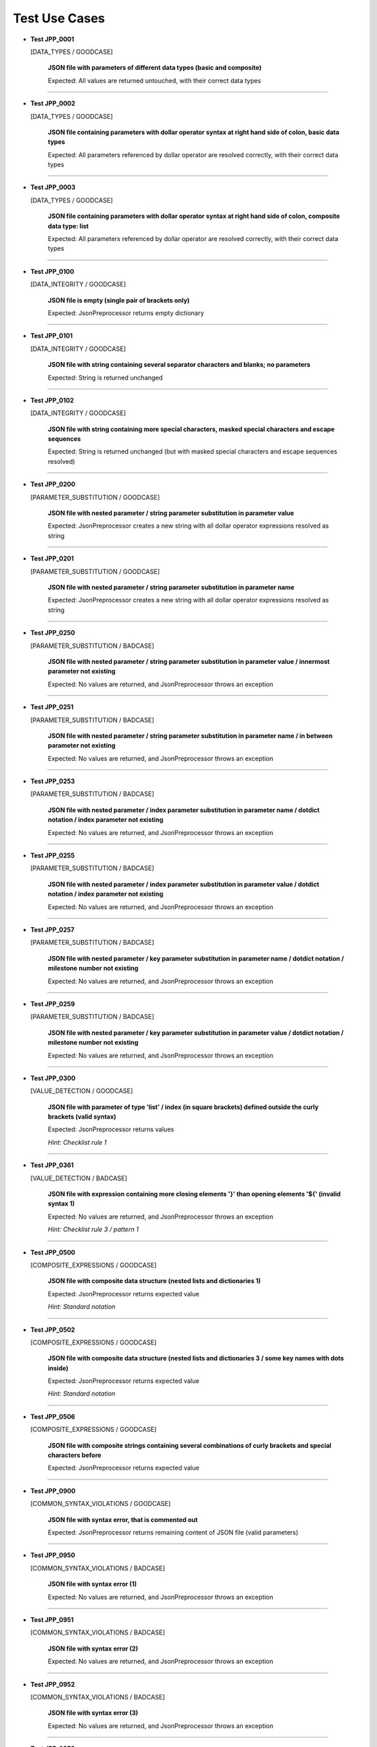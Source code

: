 .. Copyright 2020-2023 Robert Bosch GmbH

.. Licensed under the Apache License, Version 2.0 (the "License");
   you may not use this file except in compliance with the License.
   You may obtain a copy of the License at

.. http://www.apache.org/licenses/LICENSE-2.0

.. Unless required by applicable law or agreed to in writing, software
   distributed under the License is distributed on an "AS IS" BASIS,
   WITHOUT WARRANTIES OR CONDITIONS OF ANY KIND, either express or implied.
   See the License for the specific language governing permissions and
   limitations under the License.

Test Use Cases
==============

* **Test JPP_0001**

  [DATA_TYPES / GOODCASE]

   **JSON file with parameters of different data types (basic and composite)**

   Expected: All values are returned untouched, with their correct data types

----

* **Test JPP_0002**

  [DATA_TYPES / GOODCASE]

   **JSON file containing parameters with dollar operator syntax at right hand side of colon, basic data types**

   Expected: All parameters referenced by dollar operator are resolved correctly, with their correct data types

----

* **Test JPP_0003**

  [DATA_TYPES / GOODCASE]

   **JSON file containing parameters with dollar operator syntax at right hand side of colon, composite data type: list**

   Expected: All parameters referenced by dollar operator are resolved correctly, with their correct data types

----

* **Test JPP_0100**

  [DATA_INTEGRITY / GOODCASE]

   **JSON file is empty (single pair of brackets only)**

   Expected: JsonPreprocessor returns empty dictionary

----

* **Test JPP_0101**

  [DATA_INTEGRITY / GOODCASE]

   **JSON file with string containing several separator characters and blanks; no parameters**

   Expected: String is returned unchanged

----

* **Test JPP_0102**

  [DATA_INTEGRITY / GOODCASE]

   **JSON file with string containing more special characters, masked special characters and escape sequences**

   Expected: String is returned unchanged (but with masked special characters and escape sequences resolved)

----

* **Test JPP_0200**

  [PARAMETER_SUBSTITUTION / GOODCASE]

   **JSON file with nested parameter / string parameter substitution in parameter value**

   Expected: JsonPreprocessor creates a new string with all dollar operator expressions resolved as string

----

* **Test JPP_0201**

  [PARAMETER_SUBSTITUTION / GOODCASE]

   **JSON file with nested parameter / string parameter substitution in parameter name**

   Expected: JsonPreprocessor creates a new string with all dollar operator expressions resolved as string

----

* **Test JPP_0250**

  [PARAMETER_SUBSTITUTION / BADCASE]

   **JSON file with nested parameter / string parameter substitution in parameter value / innermost parameter not existing**

   Expected: No values are returned, and JsonPreprocessor throws an exception

----

* **Test JPP_0251**

  [PARAMETER_SUBSTITUTION / BADCASE]

   **JSON file with nested parameter / string parameter substitution in parameter name / in between parameter not existing**

   Expected: No values are returned, and JsonPreprocessor throws an exception

----

* **Test JPP_0253**

  [PARAMETER_SUBSTITUTION / BADCASE]

   **JSON file with nested parameter / index parameter substitution in parameter name / dotdict notation / index parameter not existing**

   Expected: No values are returned, and JsonPreprocessor throws an exception

----

* **Test JPP_0255**

  [PARAMETER_SUBSTITUTION / BADCASE]

   **JSON file with nested parameter / index parameter substitution in parameter value / dotdict notation / index parameter not existing**

   Expected: No values are returned, and JsonPreprocessor throws an exception

----

* **Test JPP_0257**

  [PARAMETER_SUBSTITUTION / BADCASE]

   **JSON file with nested parameter / key parameter substitution in parameter name / dotdict notation / milestone number not existing**

   Expected: No values are returned, and JsonPreprocessor throws an exception

----

* **Test JPP_0259**

  [PARAMETER_SUBSTITUTION / BADCASE]

   **JSON file with nested parameter / key parameter substitution in parameter value / dotdict notation / milestone number not existing**

   Expected: No values are returned, and JsonPreprocessor throws an exception

----

* **Test JPP_0300**

  [VALUE_DETECTION / GOODCASE]

   **JSON file with parameter of type 'list' / index (in square brackets) defined outside the curly brackets (valid syntax)**

   Expected: JsonPreprocessor returns values

   *Hint: Checklist rule 1*

----

* **Test JPP_0361**

  [VALUE_DETECTION / BADCASE]

   **JSON file with expression containing more closing elements '}' than opening elements '${' (invalid syntax 1)**

   Expected: No values are returned, and JsonPreprocessor throws an exception

   *Hint: Checklist rule 3 / pattern 1*

----

* **Test JPP_0500**

  [COMPOSITE_EXPRESSIONS / GOODCASE]

   **JSON file with composite data structure (nested lists and dictionaries 1)**

   Expected: JsonPreprocessor returns expected value

   *Hint: Standard notation*

----

* **Test JPP_0502**

  [COMPOSITE_EXPRESSIONS / GOODCASE]

   **JSON file with composite data structure (nested lists and dictionaries 3 / some key names with dots inside)**

   Expected: JsonPreprocessor returns expected value

   *Hint: Standard notation*

----

* **Test JPP_0506**

  [COMPOSITE_EXPRESSIONS / GOODCASE]

   **JSON file with composite strings containing several combinations of curly brackets and special characters before**

   Expected: JsonPreprocessor returns expected value

----

* **Test JPP_0900**

  [COMMON_SYNTAX_VIOLATIONS / GOODCASE]

   **JSON file with syntax error, that is commented out**

   Expected: JsonPreprocessor returns remaining content of JSON file (valid parameters)

----

* **Test JPP_0950**

  [COMMON_SYNTAX_VIOLATIONS / BADCASE]

   **JSON file with syntax error (1)**

   Expected: No values are returned, and JsonPreprocessor throws an exception

----

* **Test JPP_0951**

  [COMMON_SYNTAX_VIOLATIONS / BADCASE]

   **JSON file with syntax error (2)**

   Expected: No values are returned, and JsonPreprocessor throws an exception

----

* **Test JPP_0952**

  [COMMON_SYNTAX_VIOLATIONS / BADCASE]

   **JSON file with syntax error (3)**

   Expected: No values are returned, and JsonPreprocessor throws an exception

----

* **Test JPP_0953**

  [COMMON_SYNTAX_VIOLATIONS / BADCASE]

   **JSON file with syntax error (4): file is completely empty**

   Expected: No values are returned, and JsonPreprocessor throws an exception

----

* **Test JPP_0954**

  [COMMON_SYNTAX_VIOLATIONS / BADCASE]

   **JSON file with syntax error (5): file is empty (multiple pairs of brackets only)**

   Expected: No values are returned, and JsonPreprocessor throws an exception

----

Generated: 09.08.2023 - 11:47:23

